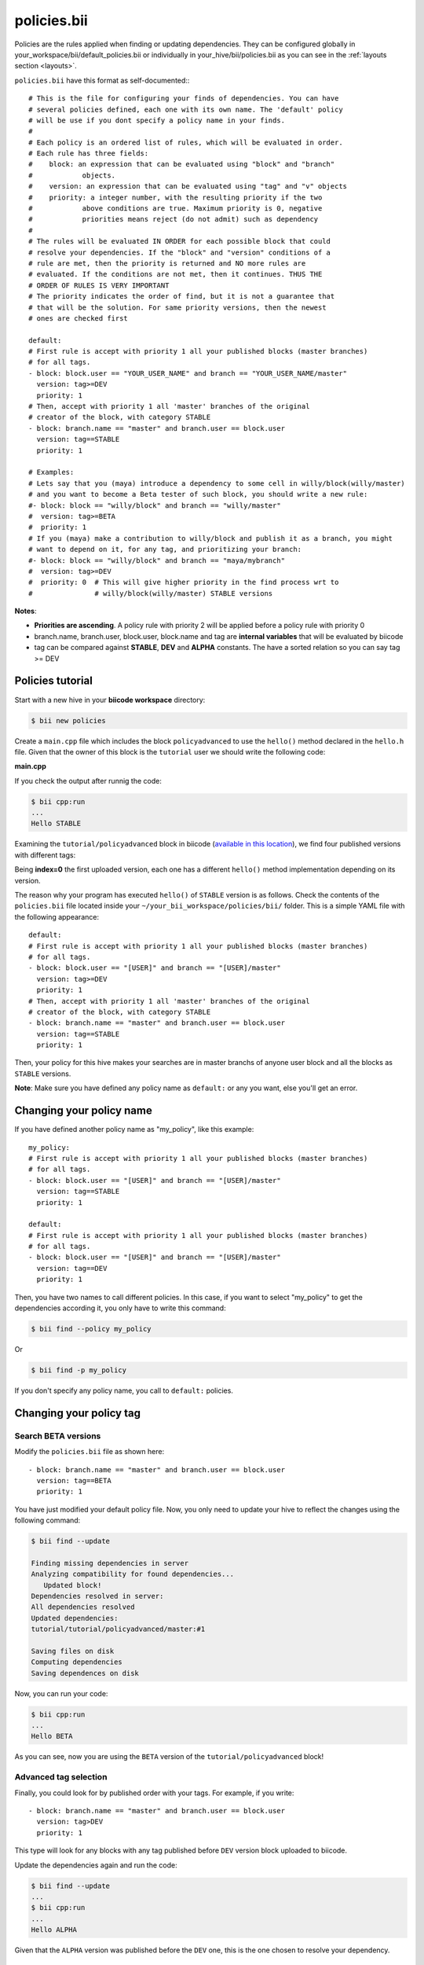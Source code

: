 .. _policies:

policies.bii
============

Policies are the rules applied when finding or updating dependencies. They can be configured globally in your_workspace/bii/default_policies.bii or individually in your_hive/bii/policies.bii as you can see in the :ref:`layouts section <layouts>`.

``policies.bii`` have this format as self-documented:::

	# This is the file for configuring your finds of dependencies. You can have
	# several policies defined, each one with its own name. The 'default' policy
	# will be use if you dont specify a policy name in your finds.
	#
	# Each policy is an ordered list of rules, which will be evaluated in order.
	# Each rule has three fields:
	#    block: an expression that can be evaluated using "block" and "branch"
	#            objects.
	#    version: an expression that can be evaluated using "tag" and "v" objects
	#    priority: a integer number, with the resulting priority if the two
	#            above conditions are true. Maximum priority is 0, negative
	#            priorities means reject (do not admit) such as dependency
	#
	# The rules will be evaluated IN ORDER for each possible block that could
	# resolve your dependencies. If the "block" and "version" conditions of a
	# rule are met, then the priority is returned and NO more rules are
	# evaluated. If the conditions are not met, then it continues. THUS THE
	# ORDER OF RULES IS VERY IMPORTANT
	# The priority indicates the order of find, but it is not a guarantee that
	# that will be the solution. For same priority versions, then the newest
	# ones are checked first

	default:
	# First rule is accept with priority 1 all your published blocks (master branches)
	# for all tags.
	- block: block.user == "YOUR_USER_NAME" and branch == "YOUR_USER_NAME/master"
	  version: tag>=DEV
	  priority: 1
	# Then, accept with priority 1 all 'master' branches of the original
	# creator of the block, with category STABLE
	- block: branch.name == "master" and branch.user == block.user
	  version: tag==STABLE
	  priority: 1

	# Examples:
	# Lets say that you (maya) introduce a dependency to some cell in willy/block(willy/master)
	# and you want to become a Beta tester of such block, you should write a new rule:
	#- block: block == "willy/block" and branch == "willy/master"
	#  version: tag>=BETA
	#  priority: 1
	# If you (maya) make a contribution to willy/block and publish it as a branch, you might
	# want to depend on it, for any tag, and prioritizing your branch:
	#- block: block == "willy/block" and branch == "maya/mybranch"
	#  version: tag>=DEV
	#  priority: 0  # This will give higher priority in the find process wrt to
	#               # willy/block(willy/master) STABLE versions

**Notes**:

* **Priorities are ascending**. A policy rule with priority 2 will be applied before a policy rule with priority 0
* branch.name, branch.user, block.user, block.name and tag are **internal variables** that will be evaluated by biicode
* tag can be compared against **STABLE**, **DEV** and **ALPHA** constants. The have a sorted relation so you can say tag >= DEV


Policies tutorial
-----------------

Start with a new hive in your **biicode workspace** directory:

.. code-block:: bash

	$ bii new policies

Create a ``main.cpp`` file which includes the block ``policyadvanced`` to use the ``hello()`` method declared in the ``hello.h`` file. Given that the owner of this block is the ``tutorial`` user we should write the following code:

**main.cpp**

.. code-block:: cpp
	:linenos:

	#include "tutorial/policyadvanced/hello.h"
	 
	int main(void){
	   hello();
	   return 1;
	}

If you check the output after runnig the code:

.. code-block:: bash

	$ bii cpp:run
	...
	Hello STABLE

Examining the ``tutorial/policyadvanced`` block in biicode (`available in this location <https://www.biicode.com/tutorial/blocks/tutorial/policyadvanced/branches/master>`_), we find four published versions with different tags:

.. raw:: html

	<div class="table-responsive"><table border="1" class="docutils">
	<colgroup>
	<col width="22%">
	<col width="22%">
	<col width="55%">
	</colgroup>
	<thead valign="bottom">
		<tr class="row-odd">
			<th class="head">Published index</th>
			<th class="head">Version</th>
			<th class="head">Output of hello() method</th>
		</tr>
	</thead>
	<tbody valign="top">
		<tr class="row-even">
			<td>3</td>
			<td>DEV</td>
			<td>“Hello DEVELOP”</td>
		</tr>
		<tr class="row-odd">
			<td>2</td>
			<td>ALPHA</td>
			<td>“Hello ALPHA”</td>
		</tr>
		<tr class="row-even">
			<td>1</td>
			<td>BETA</td>
			<td>“Hello BETA”</td>
		</tr>
		<tr class="row-odd">
			<td>0</td>
			<td>STABLE</td>
			<td>“Hello STABLE”</td>
		</tr>
	</tbody>
	</table>
	</div>

Being **index=0** the first uploaded version, each one has a different ``hello()`` method implementation depending on its version.

The reason why your program has executed ``hello()`` of ``STABLE`` version is as follows. Check the contents of the ``policies.bii`` file located inside your ``~/your_bii_workspace/policies/bii/`` folder. This is a simple YAML file with the following appearance: ::

	default:
	# First rule is accept with priority 1 all your published blocks (master branches)
	# for all tags.
	- block: block.user == "[USER]" and branch == "[USER]/master"
	  version: tag>=DEV
	  priority: 1
	# Then, accept with priority 1 all 'master' branches of the original
	# creator of the block, with category STABLE
	- block: branch.name == "master" and branch.user == block.user
	  version: tag==STABLE
	  priority: 1

Then, your policy for this hive makes your searches are in master branchs of anyone user block and all the blocks as ``STABLE`` versions.

**Note**: Make sure you have defined any policy name as ``default:`` or any you want, else you'll get an error.


Changing your policy name
-------------------------

If you have defined another policy name as "my_policy", like this example: ::
	
	my_policy:
	# First rule is accept with priority 1 all your published blocks (master branches)
	# for all tags.
	- block: block.user == "[USER]" and branch == "[USER]/master"
	  version: tag==STABLE
	  priority: 1
	  
	default:
	# First rule is accept with priority 1 all your published blocks (master branches)
	# for all tags.
	- block: block.user == "[USER]" and branch == "[USER]/master"
	  version: tag==DEV
	  priority: 1

Then, you have two names to call different policies. In this case, if you want to select "my_policy" to get the dependencies according it, you only have to write this command:

.. code-block:: bash
	
	$ bii find --policy my_policy
	
Or

.. code-block:: bash
	
	$ bii find -p my_policy

If you don't specify any policy name, you call to ``default:`` policies.
	

Changing your policy tag
------------------------

Search BETA versions
^^^^^^^^^^^^^^^^^^^^

Modify the ``policies.bii`` file as shown here: ::

	- block: branch.name == "master" and branch.user == block.user
	  version: tag==BETA
	  priority: 1

You have just modified your default policy file. Now, you only need to update your hive to reflect the changes using the following command:

.. code-block:: bash

	$ bii find --update

	Finding missing dependencies in server
	Analyzing compatibility for found dependencies...
	   Updated block!
	Dependencies resolved in server:
	All dependencies resolved
	Updated dependencies:
	tutorial/tutorial/policyadvanced/master:#1

	Saving files on disk
	Computing dependencies
	Saving dependences on disk

Now, you can run your code:

.. code-block:: bash

	$ bii cpp:run
	...
	Hello BETA

As you can see, now you are using the ``BETA`` version of the ``tutorial/policyadvanced`` block!

Advanced tag selection
^^^^^^^^^^^^^^^^^^^^^^

Finally, you could look for by published order with your tags. For example, if you write: ::

	- block: branch.name == "master" and branch.user == block.user
	  version: tag>DEV
	  priority: 1

This type will look for any blocks with any tag published before ``DEV`` version block uploaded to biicode.

Update the dependencies again and run the code:

.. code-block:: bash

	$ bii find --update
	...
	$ bii cpp:run
	...
	Hello ALPHA

Given that the ``ALPHA`` version was published before the ``DEV`` one, this is the one chosen to resolve your dependency.

Special attention
^^^^^^^^^^^^^^^^^

Modify your ``policies.bii`` file again to get the last version (in this example ``DEV`` version) ::

	- block: branch.name == "master" and branch.user == block.user
	  version: tag==DEV
	  priority: 1

Once more find the dependencies and execute your code:

.. code-block:: bash

	$ bii find --update
	...
	$ bii cpp:run
	...
	Hello DEVELOP

However if you try to change the policies to link with an older version (for example, ``BETA`` version), you will get this output:

.. code-block:: bash

	$ bii find --update

	Finding missing dependencies in server
	Analyzing compatibility for found dependencies...
	Everything was up to date
	Computing dependencies
	Saving dependences on disk

You could get an older version after using an updated one just like this:

.. code-block:: bash

	$ bii find --update --downgrade

	Analyzing compatibility for found dependencies...
	   Updated block!
	Dependencies resolved in server:
	All dependencies resolved
	Updated dependencies:
	   tutorial/tutorial/policyadvanced/master:#1

	Saving files on disk
	Computing dependencies
	Saving dependences on disk

Changing your policy file for all your new hives
^^^^^^^^^^^^^^^^^^^^^^^^^^^^^^^^^^^^^^^^^^^^^^^^

You could be sure to keep a specified policies for all the new hives. It is possible!

In your biicode workspace, inside the ``bii`` folder, you will find another policy file named ``default_policies.bii``. The changes that you make here will be copied to all new hives and not old hives.